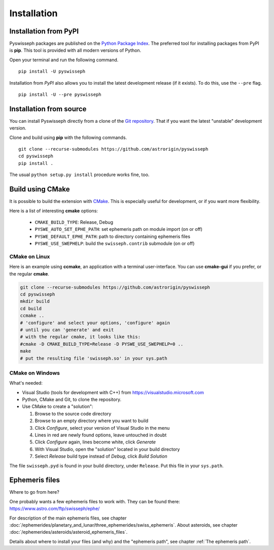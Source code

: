 ============
Installation
============

Installation from PyPI
======================

Pyswisseph packages are published on the
`Python Package Index <https://pypi.org/project/pyswisseph/>`_.
The preferred tool for installing packages from PyPI is **pip**. This tool is
provided with all modern versions of Python.

Open your terminal and run the following command.

::

    pip install -U pyswisseph

Installation from *PyPI* also allows you to install the latest development
release (if it exists). To do this, use the ``--pre`` flag.

::

    pip install -U --pre pyswisseph

Installation from source
========================

You can install Pyswisseph directly from a clone of the `Git repository`_.
That if you want the latest "unstable" development version.

Clone and build using **pip** with the following commands.

::

    git clone --recurse-submodules https://github.com/astrorigin/pyswisseph
    cd pyswisseph
    pip install .

The usual ``python setup.py install`` procedure works fine, too.

.. _Git repository: https://github.com/astrorigin/pyswisseph

Build using CMake
=================

It is possible to build the extension with `CMake`_. This is especially useful
for development, or if you want more flexibility.

.. _CMake: https://cmake.org/

Here is a list of interesting **cmake** options:

 - ``CMAKE_BUILD_TYPE``: Release, Debug
 - ``PYSWE_AUTO_SET_EPHE_PATH``: set ephemeris path on module import (on or off)
 - ``PYSWE_DEFAULT_EPHE_PATH``: path to directory containing ephemeris files
 - ``PYSWE_USE_SWEPHELP``: build the ``swisseph.contrib`` submodule (on or off)

CMake on Linux
--------------

Here is an example using **ccmake**, an application with a terminal
user-interface. You can use **cmake-gui** if you prefer, or the regular
**cmake**.

.. code-block:: bash

    git clone --recurse-submodules https://github.com/astrorigin/pyswisseph
    cd pyswisseph
    mkdir build
    cd build
    ccmake ..
    # 'configure' and select your options, 'configure' again
    # until you can 'generate' and exit
    # with the regular cmake, it looks like this:
    #cmake -D CMAKE_BUILD_TYPE=Release -D PYSWE_USE_SWEPHELP=0 ..
    make
    # put the resulting file 'swisseph.so' in your sys.path

CMake on Windows
----------------

What's needed:

- Visual Studio (tools for development with C++)
  from https://visualstudio.microsoft.com
- Python, CMake and Git, to clone the repository.
- Use CMake to create a "solution":

  1. Browse to the source code directory
  2. Browse to an empty directory where you want to build
  3. Click *Configure*, select your version of Visual Studio in the menu
  4. Lines in red are newly found options, leave untouched in doubt
  5. Click *Configure* again, lines become white, click *Generate*
  6. With Visual Studio, open the "solution" located in your build directory
  7. Select *Release* build type instead of *Debug*, click *Build Solution*

.. image:: cmake01.png
    :align: center

The file ``swisseph.pyd`` is found in your build directory, under ``Release``.
Put this file in your ``sys.path``.

Ephemeris files
===============

Where to go from here?

One probably wants a few ephemeris files to work with. They can be found there:
https://www.astro.com/ftp/swisseph/ephe/

For description of the main ephemeris files, see chapter
:doc:`/ephemerides/planetary_and_lunar/three_ephemerides/swiss_ephemeris`.
About asteroids, see chapter
:doc:`/ephemerides/asteroids/asteroid_ephemeris_files`.

Details about where to install your files (and why) and the "ephemeris path",
see chapter :ref:`The ephemeris path`.

..
